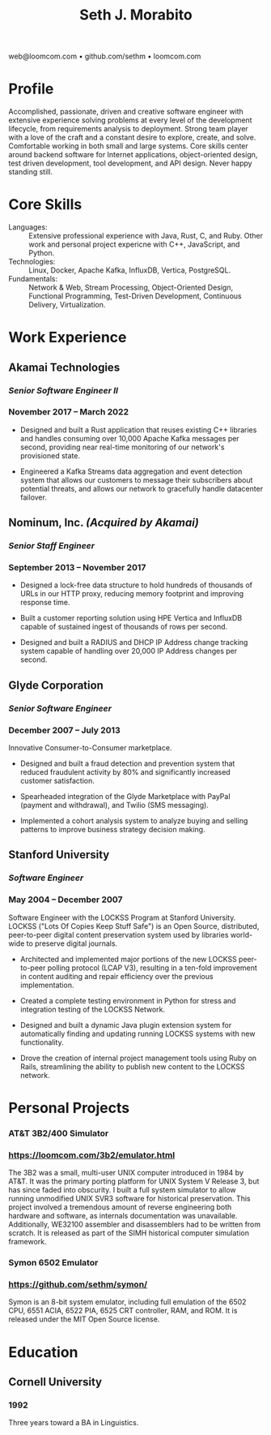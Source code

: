 #+TITLE: Seth J. Morabito
#+OPTIONS: toc:nil num:nil author:nil
#+OPTIONS: html-postamble:nil html-preamble:nil date:nil
#+HTML_HEAD_EXTRA: <link rel="stylesheet" type="text/css" href="resume.css" />
#+LATEX_CLASS: article
#+LATEX_CLASS_OPTIONS: [letterpaper,10pt]
#+LATEX_HEADER: \usepackage{latexsym}
#+LATEX_HEADER: \usepackage[empty]{fullpage}
#+LATEX_HEADER: \usepackage{titlesec}
#+LATEX_HEADER: \usepackage{marvosym}
#+LATEX_HEADER: \usepackage[usenames,dvipsnames]{color}
#+LATEX_HEADER: \usepackage{verbatim}
#+LATEX_HEADER: \usepackage{enumitem}
#+LATEX_HEADER: \usepackage{fancyhdr}
#+LATEX_HEADER: \usepackage{mathptmx}
#+LATEX_HEADER: \usepackage[T1]{fontenc}
#+LATEX_HEADER: \pagestyle{fancy}
#+LATEX_HEADER: \pagenumbering{gobble}
#+LATEX_HEADER: \fancyhf{}
#+LATEX_HEADER: \fancyfoot{}
#+LATEX_HEADER: \renewcommand{\headrulewidth}{0pt}
#+LATEX_HEADER: \renewcommand{\footrulewidth}{0pt}
#+LATEX_HEADER: \titlespacing\subsection{0pt}{12pt plus 4pt minus 2pt}{0pt plus 2pt minus 2pt}
#+LATEX_HEADER: \titlespacing\subsubsection{0pt}{12pt plus 4pt minus 2pt}{2pt plus 2pt minus 2pt}
#+LATEX_HEADER: \addtolength{\topmargin}{-0.5in}
#+LATEX_HEADER: \addtolength{\textheight}{0.5in}
#+LATEX_HEADER: \urlstyle{same}
#+LATEX_HEADER: \raggedbottom
#+LATEX_HEADER: \raggedright
#+LATEX_HEADER: \setlength{\tabcolsep}{0in}
#+LATEX_HEADER: \titleformat{\section}{
#+LATEX_HEADER:   \vspace{-4pt}\scshape\raggedright\large
#+LATEX_HEADER: }{}{0em}{}[\color{black}\titlerule \vspace{-5pt}]

#+LATEX: \vspace{-5em}

#+BEGIN_CENTER
web@loomcom.com \bullet
github.com/sethm \bullet
loomcom.com
#+END_CENTER

* Profile

Accomplished, passionate, driven and creative software engineer with
extensive experience solving problems at every level of the
development lifecycle, from requirements analysis to deployment.
Strong team player with a love of the craft and a constant desire to
explore, create, and solve.  Comfortable working in both small and
large systems.  Core skills center around backend software for
Internet applications, object-oriented design, test driven
development, tool development, and API design. Never happy standing
still.

* Core Skills

- Languages: :: Extensive professional experience with Java, Rust, C,
  and Ruby.  Other work and personal project expericne with C++,
  JavaScript, and Python.
- Technologies: :: Linux, Docker, Apache Kafka, InfluxDB, Vertica,
  PostgreSQL.
- Fundamentals: :: Network & Web, Stream Processing, Object-Oriented
  Design, Functional Programming, Test-Driven Development, Continuous
  Delivery, Virtualization.

* Work Experience

** Akamai Technologies
*** /Senior Software Engineer II/
*** November 2017 \ndash March 2022

- Designed and built a Rust application that reuses existing C++
  libraries and handles consuming over 10,000 Apache Kafka messages
  per second, providing near real-time monitoring of our network's
  provisioned state.

- Engineered a Kafka Streams data aggregation and event detection
  system that allows our customers to message their subscribers about
  potential threats, and allows our network to gracefully handle
  datacenter failover.

** Nominum, Inc. /(Acquired by Akamai)/
*** /Senior Staff Engineer/
*** September 2013 \ndash November 2017

- Designed a lock-free data structure to hold hundreds of thousands of
  URLs in our HTTP proxy, reducing memory footprint and improving
  response time.

- Built a customer reporting solution using HPE Vertica and InfluxDB
  capable of sustained ingest of thousands of rows per second.

- Designed and built a RADIUS and DHCP IP Address change tracking
  system capable of handling over 20,000 IP Address changes per
  second.

** Glyde Corporation
*** /Senior Software Engineer/
*** December 2007 \ndash July 2013

Innovative Consumer-to-Consumer marketplace.

- Designed and built a fraud detection and prevention system that
  reduced fraudulent activity by 80% and significantly increased
  customer satisfaction.

- Spearheaded integration of the Glyde Marketplace with PayPal (payment
  and withdrawal), and Twilio (SMS messaging).

- Implemented a cohort analysis system to analyze buying and selling
  patterns to improve business strategy decision making.

** Stanford University
*** /Software Engineer/
*** May 2004 \ndash December 2007

Software Engineer with the LOCKSS Program at Stanford University.
LOCKSS ("Lots Of Copies Keep Stuff Safe") is an Open Source,
distributed, peer-to-peer digital content preservation system used by
libraries world-wide to preserve digital journals.

- Architected and implemented major portions of the new LOCKSS
  peer-to-peer polling protocol (LCAP V3), resulting in a ten-fold
  improvement in content auditing and repair efficiency over the
  previous implementation.

- Created a complete testing environment in Python for stress and
  integration testing of the LOCKSS Network.

- Designed and built a dynamic Java plugin extension system for
  automatically finding and updating running LOCKSS systems with new
  functionality.

- Drove the creation of internal project management tools using Ruby
  on Rails, streamlining the ability to publish new content to the
  LOCKSS network.

* Personal Projects
*** AT&T 3B2/400 Simulator
*** [[https://loomcom.com/3b2/emulator.html]]

The 3B2 was a small, multi-user UNIX computer introduced in 1984 by
AT&T.  It was the primary porting platform for UNIX System V Release
3, but has since faded into obscurity. I built a full system simulator
to allow running unmodified UNIX SVR3 software for historical
preservation. This project involved a tremendous amount of reverse
engineering both hardware and software, as internals documentation was
unavailable. Additionally, WE32100 assembler and disassemblers had to
be written from scratch. It is released as part of the SIMH historical
computer simulation framework.

*** Symon 6502 Emulator
*** https://github.com/sethm/symon/

Symon is an 8-bit system emulator, including full emulation of the
6502 CPU, 6551 ACIA, 6522 PIA, 6525 CRT controller, RAM, and ROM. It
is released under the MIT Open Source license.

* Education

** Cornell University
*** 1992 \ndash 1995

Three years toward a BA in Linguistics.
